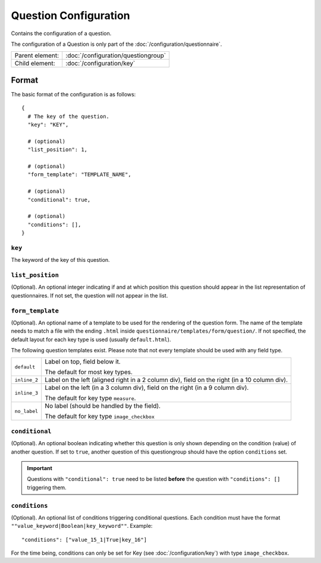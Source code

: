 Question Configuration
======================

Contains the configuration of a question.

The configuration of a Question is only part of the
:doc:`/configuration/questionnaire`.

.. seealso::
    :class:`configuration.configuration.QuestionnaireQuestion`

+-----------------+----------------------------------------------------+
| Parent element: | :doc:`/configuration/questiongroup`                |
+-----------------+----------------------------------------------------+
| Child element:  | :doc:`/configuration/key`                          |
+-----------------+----------------------------------------------------+


Format
------

The basic format of the configuration is as follows::

  {
    # The key of the question.
    "key": "KEY",

    # (optional)
    "list_position": 1,

    # (optional)
    "form_template": "TEMPLATE_NAME",

    # (optional)
    "conditional": true,

    # (optional)
    "conditions": [],
  }

.. seealso::
    For more information on the configuration of its child elements,
    please refer to their respective documentation:

    * :doc:`/configuration/key`
    * :doc:`/configuration/value`

    Also refer to the :ref:`configuration_questionnaire_example` of a
    Questionnaire configuration.


``key``
^^^^^^^

The keyword of the key of this question.

``list_position``
^^^^^^^^^^^^^^^^^

(Optional). An optional integer indicating if and at which position this
question should appear in the list representation of questionnaires. If
not set, the question will not appear in the list.

``form_template``
^^^^^^^^^^^^^^^^^

(Optional). An optional name of a template to be used for the rendering
of the question form. The name of the template needs to match a file
with the ending ``.html`` inside
``questionnaire/templates/form/question/``. If not specified, the
default layout for each key type is used (usually ``default.html``).

The following question templates exist. Please note that not every
template should be used with any field type.

+--------------------+--------------------------------------------------------+
| ``default``        | Label on top, field below it.                          |
|                    |                                                        |
|                    | The default for most key types.                        |
+--------------------+--------------------------------------------------------+
| ``inline_2``       | Label on the left (aligned right in a 2 column div),   |
|                    | field on the right (in a 10 column div).               |
+--------------------+--------------------------------------------------------+
| ``inline_3``       | Label on the left (in a 3 column div), field on the    |
|                    | right (in a 9 column div).                             |
|                    |                                                        |
|                    | The default for key type ``measure``.                  |
+--------------------+--------------------------------------------------------+
| ``no_label``       | No label (should be handled by the field).             |
|                    |                                                        |
|                    | The default for key type ``image_checkbox``            |
+--------------------+--------------------------------------------------------+

``conditional``
^^^^^^^^^^^^^^^

(Optional). An optional boolean indicating whether this question is only
shown depending on the condition (value) of another question. If set to
``true``, another question of this questiongroup should have the option
``conditions`` set.

.. important::
    Questions with ``"conditional": true`` need to be listed **before**
    the question with ``"conditions": []`` triggering them.

``conditions``
^^^^^^^^^^^^^^

(Optional). An optional list of conditions triggering conditional
questions. Each condition must have the format
``""value_keyword|Boolean|key_keyword""``. Example::

    "conditions": ["value_15_1|True|key_16"]

For the time being, conditions can only be set for Key
(see :doc:`/configuration/key`) with type ``image_checkbox``.
